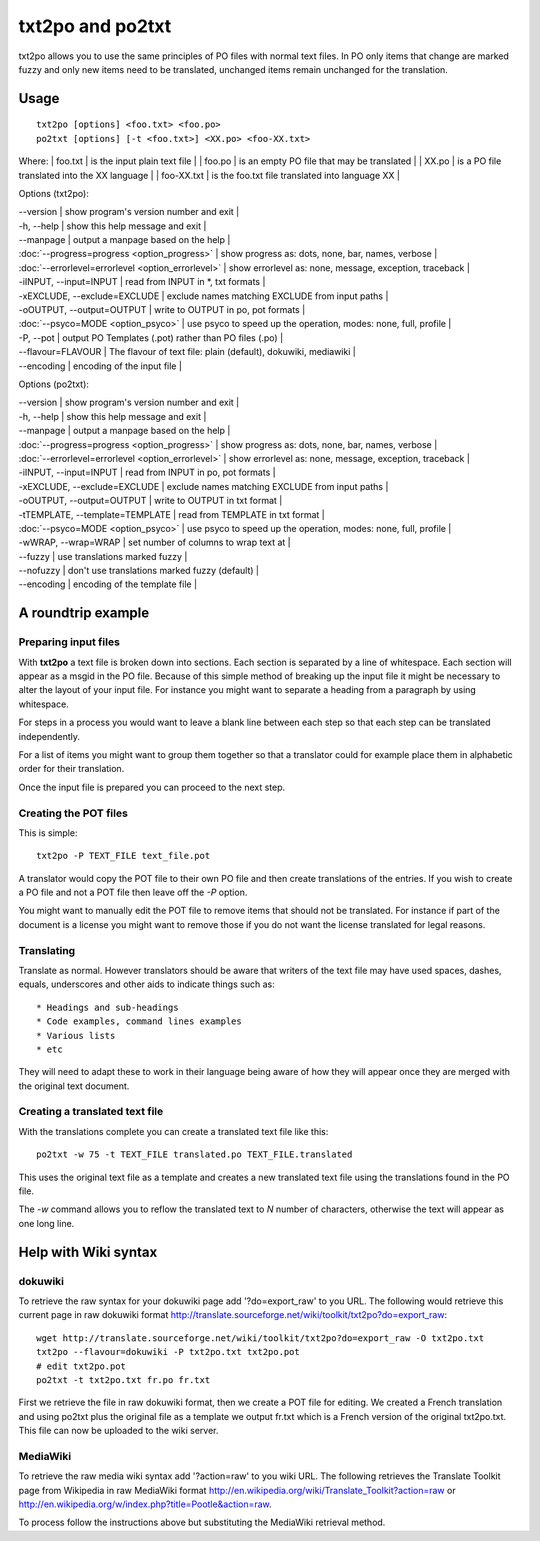 
.. _pages/toolkit/txt2po#txt2po_and_po2txt:

txt2po and po2txt
*****************

txt2po allows you to use the same principles of PO files with normal text
files.  In PO only items that change are marked fuzzy and only new items need
to be translated, unchanged items remain unchanged for the translation.

.. _pages/toolkit/txt2po#usage:

Usage
=====

::

  txt2po [options] <foo.txt> <foo.po>
  po2txt [options] [-t <foo.txt>] <XX.po> <foo-XX.txt>

Where:
| foo.txt    | is the input plain text file   |
| foo.po     | is an empty PO file that may be translated   |
| XX.po      | is a PO file translated into the XX language   |
| foo-XX.txt  | is the foo.txt file translated into language XX   |

Options (txt2po):

| --version            | show program's version number and exit   |
| -h, --help           | show this help message and exit   |
| --manpage            | output a manpage based on the help   |
| :doc:`--progress=progress <option_progress>`  | show progress as: dots, none, bar, names, verbose   |
| :doc:`--errorlevel=errorlevel <option_errorlevel>`   | show errorlevel as: none, message, exception, traceback   |
| -iINPUT, --input=INPUT    | read from INPUT in \*, txt formats   |
| -xEXCLUDE, --exclude=EXCLUDE   | exclude names matching EXCLUDE from input paths   |
| -oOUTPUT, --output=OUTPUT  | write to OUTPUT in po, pot formats   |
| :doc:`--psyco=MODE <option_psyco>`         | use psyco to speed up the operation, modes: none, full, profile   |
| -P, --pot            | output PO Templates (.pot) rather than PO files (.po)   |
| --flavour=FLAVOUR      | The flavour of text file: plain (default), dokuwiki, mediawiki  |
| --encoding           | encoding of the input file  |

Options (po2txt):

| --version            | show program's version number and exit   |
| -h, --help           | show this help message and exit   |
| --manpage            | output a manpage based on the help   |
| :doc:`--progress=progress <option_progress>`  | show progress as: dots, none, bar, names, verbose   |
| :doc:`--errorlevel=errorlevel <option_errorlevel>`   | show errorlevel as: none, message, exception, traceback   |
| -iINPUT, --input=INPUT    | read from INPUT in po, pot formats   |
| -xEXCLUDE, --exclude=EXCLUDE   | exclude names matching EXCLUDE from input paths   |
| -oOUTPUT, --output=OUTPUT   | write to OUTPUT in txt format   |
| -tTEMPLATE, --template=TEMPLATE   | read from TEMPLATE in txt format   |
| :doc:`--psyco=MODE <option_psyco>`         | use psyco to speed up the operation, modes: none, full, profile   |
| -wWRAP, --wrap=WRAP  | set number of columns to wrap text at   |
| --fuzzy              | use translations marked fuzzy  |
| --nofuzzy            | don't use translations marked fuzzy (default)  |
| --encoding           | encoding of the template file  |

.. _pages/toolkit/txt2po#a_roundtrip_example:

A roundtrip example
===================

.. _pages/toolkit/txt2po#preparing_input_files:

Preparing input files
---------------------

With **txt2po** a text file is broken down into sections.  Each section is
separated by a line of whitespace.  Each section will appear as a msgid in the
PO file.  Because of this simple method of breaking up the input file it might
be necessary to alter the layout of your input file.  For instance you might
want to separate a heading from a paragraph by using whitespace.

For steps in a process you would want to leave a blank line between each step
so that each step can be translated independently.

For a list of items you might want to group them together so that a translator
could for example place them in alphabetic order for their translation.

Once the input file is prepared you can proceed to the next step.

.. _pages/toolkit/txt2po#creating_the_pot_files:

Creating the POT files
----------------------

This is simple::

  txt2po -P TEXT_FILE text_file.pot

A translator would copy the POT file to their own PO file and then create translations of the entries.
If you wish to create a PO file and not a POT file then leave off the *-P* option.

You might want to manually edit the POT file to remove items that should not be
translated.  For instance if part of the document is a license you might want
to remove those if you do not want the license translated for legal reasons.

.. _pages/toolkit/txt2po#translating:

Translating
-----------

Translate as normal.  However translators should be aware that writers of the
text file may have used spaces, dashes, equals, underscores and other aids to
indicate things such as::

        * Headings and sub-headings
        * Code examples, command lines examples
        * Various lists
        * etc

They will need to adapt these to work in their language being aware of how they
will appear once they are merged with the original text document.

.. _pages/toolkit/txt2po#creating_a_translated_text_file:

Creating a translated text file
-------------------------------

With the translations complete you can create a translated text file like this::

  po2txt -w 75 -t TEXT_FILE translated.po TEXT_FILE.translated

This uses the original text file as a template and creates a new translated text
file using the translations found in the PO file.

The *-w* command allows you to reflow the translated text to *N* number of
characters, otherwise the text will appear as one long line.

.. _pages/toolkit/txt2po#help_with_wiki_syntax:

Help with Wiki syntax
=====================

.. _pages/toolkit/txt2po#dokuwiki:

dokuwiki
--------

To retrieve the raw syntax for your dokuwiki page add '?do=export_raw' to you URL.  The following would retrieve this current page in raw dokuwiki format http://translate.sourceforge.net/wiki/toolkit/txt2po?do=export_raw::

  wget http://translate.sourceforge.net/wiki/toolkit/txt2po?do=export_raw -O txt2po.txt
  txt2po --flavour=dokuwiki -P txt2po.txt txt2po.pot
  # edit txt2po.pot
  po2txt -t txt2po.txt fr.po fr.txt

First we retrieve the file in raw dokuwiki format, then we create a POT file for editing.  We created a French translation and using po2txt plus the original file as a template we output fr.txt which is a French version of the original txt2po.txt.  This file can now be uploaded to the wiki server.

.. _pages/toolkit/txt2po#mediawiki:

MediaWiki
---------

To retrieve the raw media wiki syntax add '?action=raw' to you wiki URL.  The following retrieves the Translate Toolkit page from Wikipedia in raw MediaWiki format http://en.wikipedia.org/wiki/Translate_Toolkit?action=raw or http://en.wikipedia.org/w/index.php?title=Pootle&action=raw.

To process follow the instructions above but substituting the MediaWiki retrieval method.
